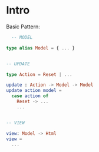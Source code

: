 * Intro
  Basic Pattern:
  #+NAME: examples/basic_pattern.elm
  #+BEGIN_SRC elm
  -- MODEL

type alias Model = { ... }


-- UPDATE

type Action = Reset | ...

update : Action -> Model -> Model
update action model =
  case action of
    Reset -> ...
    ...


-- VIEW

view: Model -> Html
view =
  ...
  #+END_SRC
